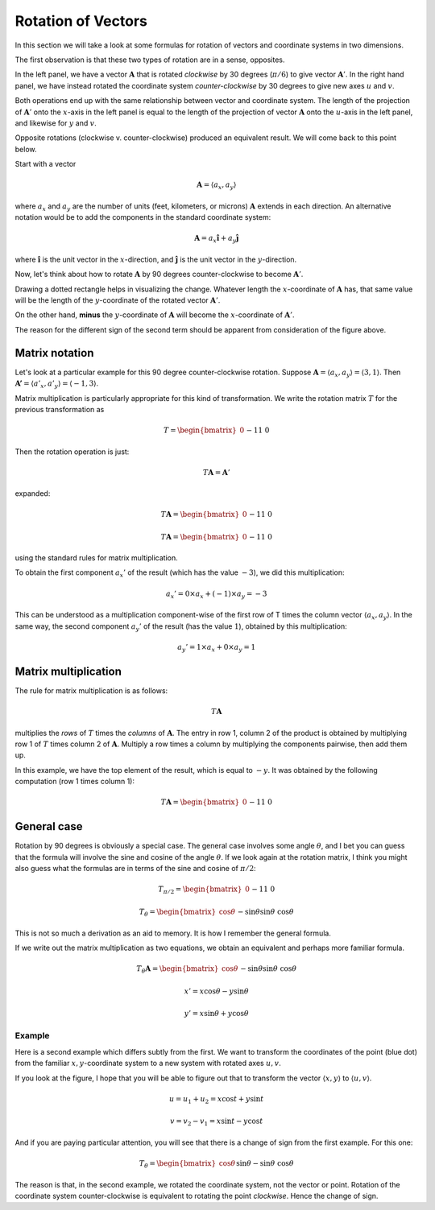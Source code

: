 .. _rotation:

###################
Rotation of Vectors
###################

In this section we will take a look at some formulas for rotation of vectors and coordinate systems in two dimensions.

The first observation is that these two types of rotation are in a sense, opposites.

.. image:: /figs/rotate_vec_coord.png
   :scale: 50 %

In the left panel, we have a vector :math:`\mathbf{A}` that is rotated *clockwise* by 30 degrees (:math:`\pi/6`) to give vector :math:`\mathbf{A}'`.  In the right hand panel, we have instead rotated the coordinate system *counter-clockwise* by 30 degrees to give new axes :math:`u` and :math:`v`.

Both operations end up with the same relationship between vector and coordinate system.  The length of the projection of :math:`\mathbf{A}'` onto the :math:`x`-axis in the left panel is equal to the length of the projection of vector :math:`\mathbf{A}` onto the :math:`u`-axis in the left panel, and likewise for :math:`y` and :math:`v`.

Opposite rotations (clockwise v. counter-clockwise) produced an equivalent result.  We will come back to this point below.

Start with a vector

.. math::

    \mathbf{A} = \langle a_x, a_y \rangle
    
where :math:`a_x` and :math:`a_y` are the number of units (feet, kilometers, or microns) :math:`\mathbf{A}` extends in each direction.  An alternative notation would be to add the components in the standard coordinate system:

.. math::

    \mathbf{A} = a_x \mathbf{\hat{i}} + a_y \mathbf{\hat{j}}
    
where :math:`\mathbf{\hat{i}}` is the unit vector in the :math:`x`-direction, and :math:`\mathbf{\hat{j}}` is the unit vector in the :math:`y`-direction.

Now, let's think about how to rotate :math:`\mathbf{A}` by 90 degrees counter-clockwise to become :math:`\mathbf{A}'`.  

Drawing a dotted rectangle helps in visualizing the change.  Whatever length the :math:`x`-coordinate of :math:`\mathbf{A}` has, that same value will be the length of the :math:`y`-coordinate of the rotated vector :math:`\mathbf{A}'`.

.. image:: /figs/rotated_vec.png
   :scale: 50 %

On the other hand, **minus** the :math:`y`-coordinate of :math:`\mathbf{A}` will become the :math:`x`-coordinate of :math:`\mathbf{A}'`.

The reason for the different sign of the second term should be apparent from consideration of the figure above.

===============
Matrix notation
===============

Let's look at a particular example for this 90 degree counter-clockwise rotation.  Suppose :math:`\mathbf{A} = \langle a_x, a_y \rangle = \langle 3, 1 \rangle`.  Then :math:`\mathbf{A'} = \langle a'_x, a'_y \rangle = \langle -1, 3 \rangle`.

Matrix multiplication is particularly appropriate for this kind of transformation.  We write the rotation matrix :math:`T` for the previous transformation as

.. math::

    T = 
    \begin{bmatrix}
    0 && -1 \\
    1 && \ \ 0
    \end{bmatrix}

Then the rotation operation is just:

.. math::

    T \mathbf{A} = \mathbf{A}'

expanded:

.. math::

    T \mathbf{A} = 
    \begin{bmatrix}
    0 && -1 \\
    1 && \ \ 0
    \end{bmatrix}
    \begin{bmatrix}
    a_x \\
    a_y
    \end{bmatrix}
    =
    \mathbf{A'}
    =
    \begin{bmatrix}
    -a_y \\
    a_x
    \end{bmatrix}


    T \mathbf{A} = 
    \begin{bmatrix}
    0 && -1 \\
    1 && \ \ 0
    \end{bmatrix}
    \begin{bmatrix}
    3 \\
    1
    \end{bmatrix}
    =
    \mathbf{A'}
    =
    \begin{bmatrix}
    -1 \\
    3
    \end{bmatrix}

using the standard rules for matrix multiplication.

To obtain the first component :math:`a_x'` of the result (which has the value :math:`-3`), we did this multiplication:

.. math::

    a_x' = 0 \times a_x + (-1) \times a_y = - 3
    
This can be understood as a multiplication component-wise of the first row of T times the column vector :math:`\langle a_x, a_y \rangle`.  In the same way, the second component :math:`a_y'` of the result (has the value :math:`1`), obtained by this multiplication:

.. math::

    a_y' = 1 \times a_x + 0 \times a_y = 1

=====================
Matrix multiplication
=====================

The rule for matrix multiplication is as follows:

.. math::

    T \mathbf{A}

multiplies the *rows* of :math:`T` times the *columns* of :math:`\mathbf{A}`.  The entry in row 1, column 2 of the product is obtained by multiplying row 1 of :math:`T` times column 2 of :math:`\mathbf{A}`.  Multiply a row times a column by multiplying the components pairwise, then add them up.

In this example, we have the top element of the result, which is equal to :math:`-y`.  It was obtained by the following computation (row 1 times column 1):

.. math::

    T \mathbf{A} = 
    \begin{bmatrix}
    0 && -1 \\
    1 && \ \ 0
    \end{bmatrix}
    \begin{bmatrix}
    x \\
    y
    \end{bmatrix}
    =
    \begin{bmatrix}
    -y \\
    x
    \end{bmatrix}

============
General case
============

Rotation by 90 degrees is obviously a special case.  The general case involves some angle :math:`\theta`, and I bet you can guess that the formula will involve the sine and cosine of the angle :math:`\theta`.  If we look again at the rotation matrix, I think you might also guess what the formulas are in terms of the sine and cosine of :math:`\pi/2`:

.. math::

    T_{\pi/2} = 
    \begin{bmatrix}
    0 && -1 \\
    1 && \ \ 0
    \end{bmatrix}
    
    T_{\theta} = 
    \begin{bmatrix}
    \cos \theta && - \sin \theta \\
    \sin \theta && \ \cos \theta
    \end{bmatrix}

This is not so much a derivation as an aid to memory.  It is how I remember the general formula.

If we write out the matrix multiplication as two equations, we obtain an equivalent and perhaps more familiar formula.

.. math::
    
    T_{\theta} \mathbf{A} = 
    \begin{bmatrix}
    \cos \theta && - \sin \theta \\
    \sin \theta && \ \cos \theta
    \end{bmatrix}
    \begin{bmatrix}
    x \\
    y
    \end{bmatrix}
    =
    \begin{bmatrix}
    x \cos \theta - y \sin \theta  \\
    x \sin \theta + y \cos \theta
    \end{bmatrix}

    x' = x \cos \theta - y \sin \theta
    
    y' = x \sin \theta + y \cos \theta

+++++++
Example
+++++++

Here is a second example which differs subtly from the first.  We want to transform the coordinates of the point (blue dot) from the familiar :math:`x,y`-coordinate system to a new system with rotated axes :math:`u,v`.

.. image:: /figs/min_rotation.png
       :scale: 25%

If you look at the figure, I hope that you will be able to figure out that to transform the vector :math:`\langle x, y \rangle` to :math:`\langle u, v \rangle`.

.. math::

    u = u_1 + u_2 = x \cos t + y \sin t

    v = v_2 - v_1 = x \sin t - y \cos t

And if you are paying particular attention, you will see that there is a change of sign from the first example.  For this one:

.. math::
    
    T_{\theta} = 
    \begin{bmatrix}
    \cos \theta && \sin \theta \\
    -\sin \theta && \ \cos \theta
    \end{bmatrix}

The reason is that, in the second example, we rotated the coordinate system, not the vector or point.  Rotation of the coordinate system counter-clockwise is equivalent to rotating the point *clockwise*.  Hence the change of sign.
